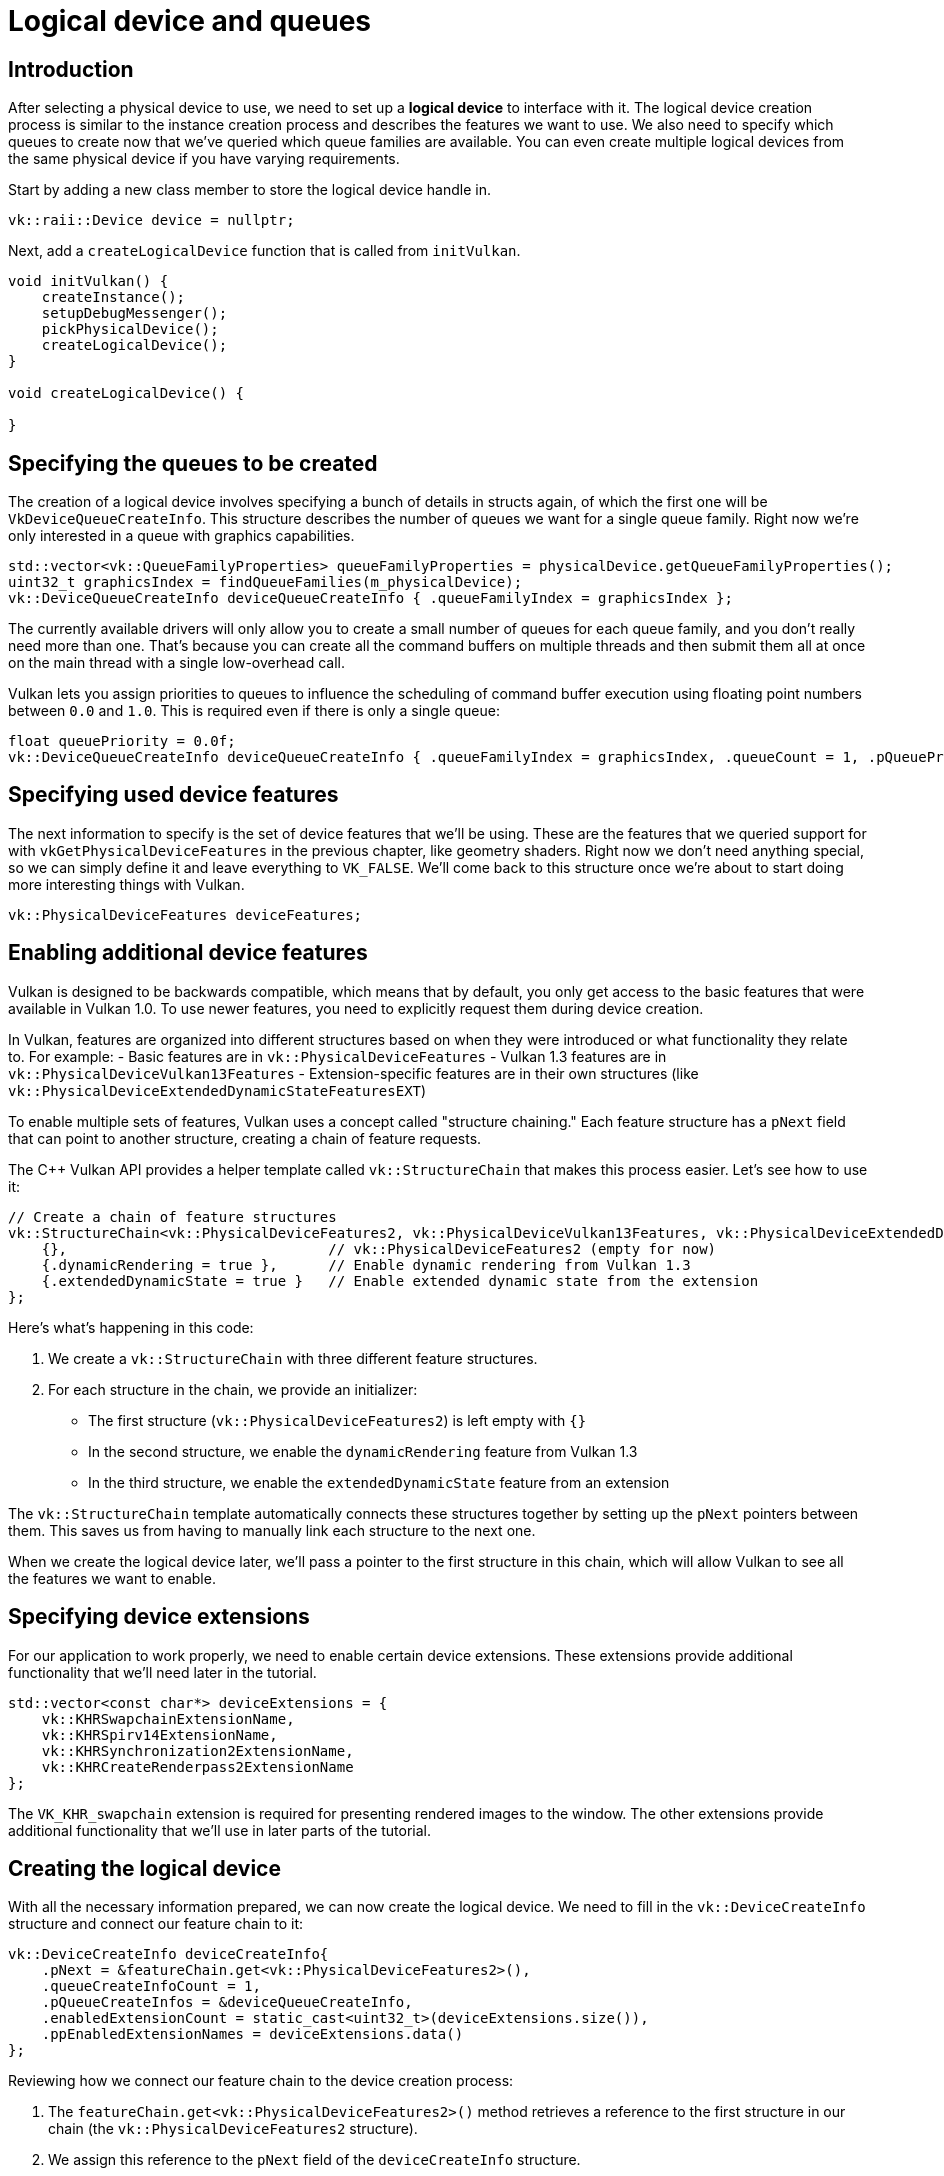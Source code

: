 :pp: {plus}{plus}

= Logical device and queues

== Introduction

After selecting a physical device to use, we need to set up a *logical device* to
interface with it. The logical device creation process is similar to the
instance creation process and describes the features we want to use. We also
need to specify which queues to create now that we've queried which queue
families are available. You can even create multiple logical devices from the
same physical device if you have varying requirements.

Start by adding a new class member to store the logical device handle in.

[,c++]
----
vk::raii::Device device = nullptr;
----

Next, add a `createLogicalDevice` function that is called from `initVulkan`.

[,c++]
----
void initVulkan() {
    createInstance();
    setupDebugMessenger();
    pickPhysicalDevice();
    createLogicalDevice();
}

void createLogicalDevice() {

}
----

== Specifying the queues to be created

The creation of a logical device involves specifying a bunch of details in
structs again, of which the first one will be `VkDeviceQueueCreateInfo`. This
structure describes the number of queues we want for a single queue family.
Right now we're only interested in a queue with graphics capabilities.

[,c++]
----
std::vector<vk::QueueFamilyProperties> queueFamilyProperties = physicalDevice.getQueueFamilyProperties();
uint32_t graphicsIndex = findQueueFamilies(m_physicalDevice);
vk::DeviceQueueCreateInfo deviceQueueCreateInfo { .queueFamilyIndex = graphicsIndex };
----

The currently available drivers will only allow you to create a small number of
queues for each queue family, and you don't really need more than one. That's
because you can create all the command buffers on multiple threads and then
submit them all at once on the main thread with a single low-overhead call.

Vulkan lets you assign priorities to queues to influence the scheduling of
command buffer execution using floating point numbers between `0.0` and `1.0`.
This is required even if there is only a single queue:

[,c++]
----
float queuePriority = 0.0f;
vk::DeviceQueueCreateInfo deviceQueueCreateInfo { .queueFamilyIndex = graphicsIndex, .queueCount = 1, .pQueuePriorities = &queuePriority };
----

== Specifying used device features

The next information to specify is the set of device features that we'll be
using. These are the features that we queried support for with
`vkGetPhysicalDeviceFeatures` in the previous chapter, like geometry shaders.
Right now we don't need anything special, so we can simply define it and leave
everything to `VK_FALSE`. We'll come back to this structure once we're about to
start doing more interesting things with Vulkan.

[,c++]
----
vk::PhysicalDeviceFeatures deviceFeatures;
----

== Enabling additional device features

Vulkan is designed to be backwards compatible, which means that by default, you only get access to the basic features that were available in Vulkan 1.0. To use newer features, you need to explicitly request them during device creation.

In Vulkan, features are organized into different structures based on when they were introduced or what functionality they relate to. For example:
- Basic features are in `vk::PhysicalDeviceFeatures`
- Vulkan 1.3 features are in `vk::PhysicalDeviceVulkan13Features`
- Extension-specific features are in their own structures (like `vk::PhysicalDeviceExtendedDynamicStateFeaturesEXT`)

To enable multiple sets of features, Vulkan uses a concept called "structure chaining." Each feature structure has a `pNext` field that can point to another structure, creating a chain of feature requests.

The C++ Vulkan API provides a helper template called `vk::StructureChain` that makes this process easier. Let's see how to use it:

[,c++]
----
// Create a chain of feature structures
vk::StructureChain<vk::PhysicalDeviceFeatures2, vk::PhysicalDeviceVulkan13Features, vk::PhysicalDeviceExtendedDynamicStateFeaturesEXT> featureChain = {
    {},                               // vk::PhysicalDeviceFeatures2 (empty for now)
    {.dynamicRendering = true },      // Enable dynamic rendering from Vulkan 1.3
    {.extendedDynamicState = true }   // Enable extended dynamic state from the extension
};
----

Here's what's happening in this code:

1. We create a `vk::StructureChain` with three different feature structures.
2. For each structure in the chain, we provide an initializer:
   - The first structure (`vk::PhysicalDeviceFeatures2`) is left empty with `{}`
   - In the second structure, we enable the `dynamicRendering` feature from Vulkan 1.3
   - In the third structure, we enable the `extendedDynamicState` feature from an extension

The `vk::StructureChain` template automatically connects these structures together by setting up the `pNext` pointers between them. This saves us from having to manually link each structure to the next one.

When we create the logical device later, we'll pass a pointer to the first structure in this chain, which will allow Vulkan to see all the features we want to enable.

== Specifying device extensions

For our application to work properly, we need to enable certain device extensions. These extensions provide additional functionality that we'll need later in the tutorial.

[,c++]
----
std::vector<const char*> deviceExtensions = {
    vk::KHRSwapchainExtensionName,
    vk::KHRSpirv14ExtensionName,
    vk::KHRSynchronization2ExtensionName,
    vk::KHRCreateRenderpass2ExtensionName
};
----

The `VK_KHR_swapchain` extension is required for presenting rendered images to the window. The other extensions provide additional functionality that we'll use in later parts of the tutorial.

== Creating the logical device

With all the necessary information prepared, we can now create the logical device. We need to fill in the `vk::DeviceCreateInfo` structure and connect our feature chain to it:

[,c++]
----
vk::DeviceCreateInfo deviceCreateInfo{
    .pNext = &featureChain.get<vk::PhysicalDeviceFeatures2>(),
    .queueCreateInfoCount = 1,
    .pQueueCreateInfos = &deviceQueueCreateInfo,
    .enabledExtensionCount = static_cast<uint32_t>(deviceExtensions.size()),
    .ppEnabledExtensionNames = deviceExtensions.data()
};
----

Reviewing how we connect our feature chain to the device creation process:

1. The `featureChain.get<vk::PhysicalDeviceFeatures2>()` method retrieves a reference to the first structure in our chain (the `vk::PhysicalDeviceFeatures2` structure).

2. We assign this reference to the `pNext` field of the `deviceCreateInfo` structure.

3. Since all the structures in our feature chain are already connected (thanks to `vk::StructureChain`), Vulkan will be able to see all the features we want to enable by following the chain of `pNext` pointers.

This approach allows us to request multiple sets of features in a clean and organized way. Vulkan will process each structure in the chain and enable the requested features during device creation.

The remainder of the information bears a resemblance to the
`VkInstanceCreateInfo` struct and requires you to specify extensions and
validation layers. The difference is that these are device-specific this time.

An example of a device-specific extension is `VK_KHR_swapchain`, which allows
you to present rendered images from that device to windows. It is possible that
there are Vulkan devices in the system that lack this ability, for example,
because they only support compute operations. We will come back to this
extension in the swap chain chapter.

Previous implementations of Vulkan made a distinction between instance and
device-specific validation layers, but this is
link:https://www.khronos.org/registry/vulkan/specs/1.3-extensions/html/chap40.html#extendingvulkan-layers-devicelayerdeprecation[no longer the case].
That means that the `enabledLayerCount` and `ppEnabledLayerNames` fields of
`VkDeviceCreateInfo` are ignored by up-to-date implementations.

As mentioned earlier, we need several device-specific extensions for our application to work properly.

[,c++]
----
device = vk::raii::Device( physicalDevice, deviceCreateInfo );
----

The parameters are the physical device to interface with, and the usage
info we just specified, the optional allocation callbacks pointer and a pointer
to a variable to store the logical device handle in. Similarly to the instance
creation function, this call can throw errors based on enabling non-existent
extensions or specifying the desired usage of unsupported features.

Logical devices don't interact directly with instances, which is why it's not
included as a parameter.

== Retrieving queue handles

The queues are automatically created along with the logical device, but we don't have a handle to interface with them yet.
First, add a class member to store a handle to the graphics queue:

[,c++]
----
vk::raii::Queue graphicsQueue;
----

Device queues are implicitly cleaned up when the device is destroyed, so we
don't need to do anything in `cleanup`.

We can use the `vkGetDeviceQueue` function to retrieve queue handles for each
queue family. The parameters are the logical device, queue family, queue index
and a pointer to the variable to store the queue handle in. Because we're only
creating a single queue from this family, we'll simply use index `0`.

[,c++]
----
graphicsQueue = vk::raii::Queue( device, graphicsIndex, 0 );
----

With the logical device and queue handles, we can now actually start using the
graphics card to do things! In the
xref:/03_Drawing_a_triangle/01_Presentation/00_Window_surface.adoc[next few chapters], we'll set
 up the resources to present results to the window system.

link:/attachments/04_logical_device.cpp[C{pp} code]

